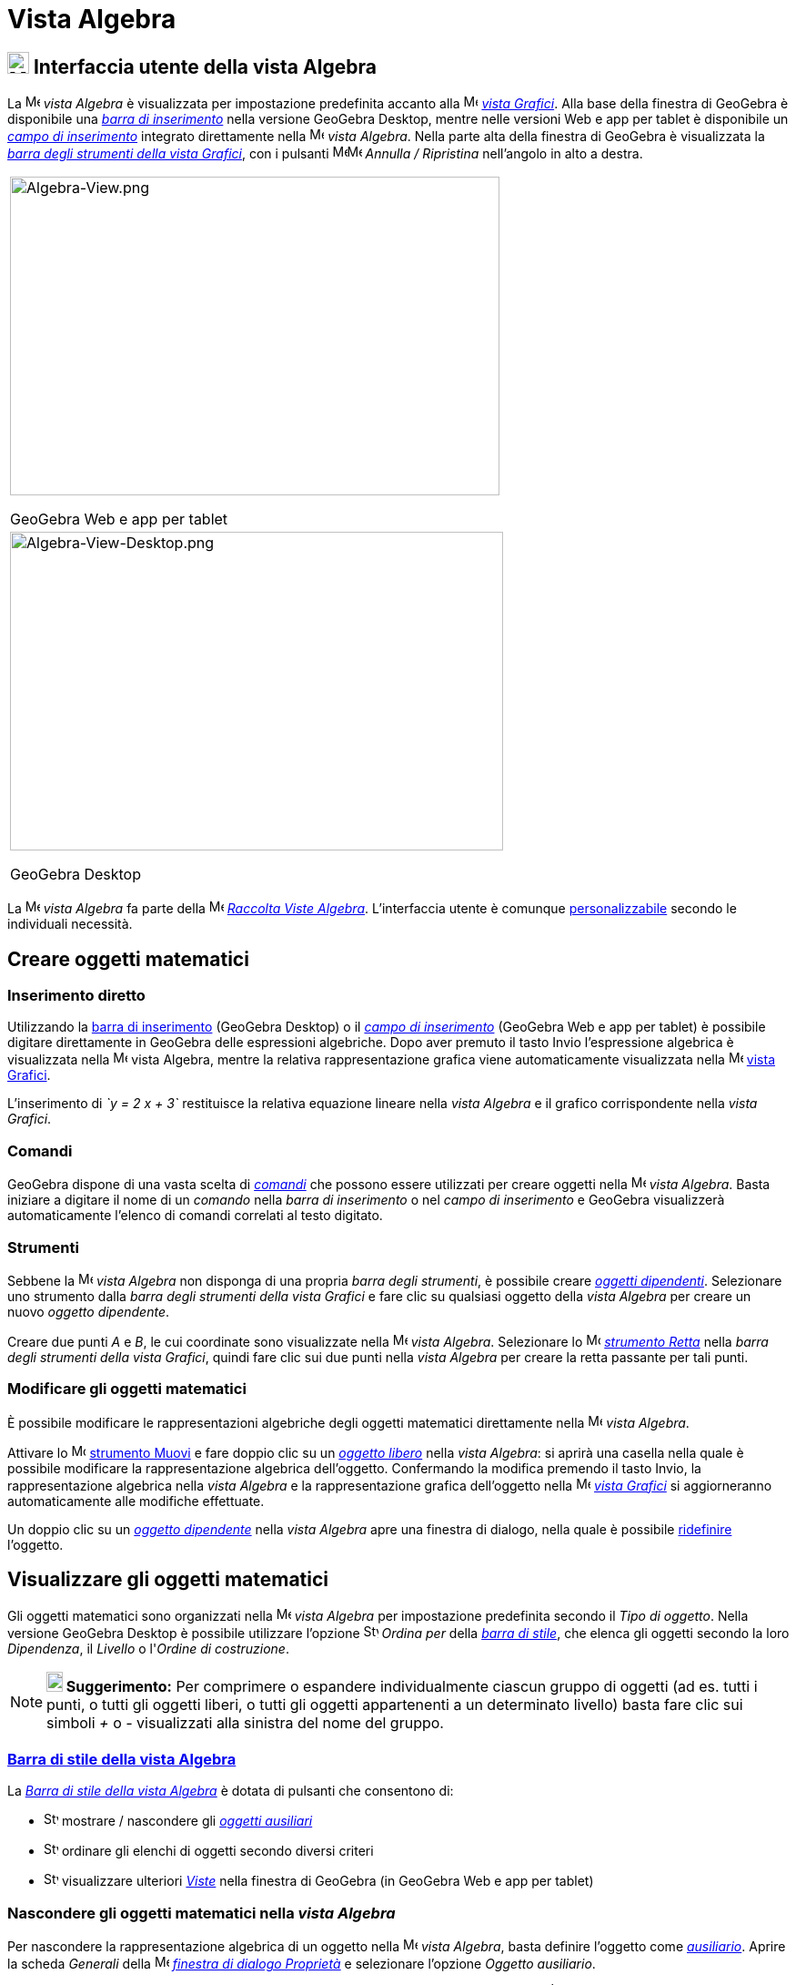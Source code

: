 = Vista Algebra

== [#Interfaccia_utente_della_vista_Algebra]#image:24px-Menu_view_algebra.svg.png[Menu view algebra.svg,width=24,height=24] Interfaccia utente della vista Algebra#

La image:16px-Menu_view_algebra.svg.png[Menu view algebra.svg,width=16,height=16] _vista Algebra_ è visualizzata per
impostazione predefinita accanto alla image:16px-Menu_view_graphics.svg.png[Menu view graphics.svg,width=16,height=16]
_xref:/Vista_Grafici.adoc[vista Grafici]_. Alla base della finestra di GeoGebra è disponibile una
_xref:/Barra_di_inserimento.adoc[barra di inserimento]_ nella versione GeoGebra Desktop, mentre nelle versioni Web e app
per tablet è disponibile un _xref:/Barra_di_inserimento.adoc[campo di inserimento]_ integrato direttamente nella
image:16px-Menu_view_algebra.svg.png[Menu view algebra.svg,width=16,height=16] _vista Algebra_. Nella parte alta della
finestra di GeoGebra è visualizzata la _xref:/tools/Strumenti_Grafici.adoc[barra degli strumenti della vista Grafici]_,
con i pulsanti
image:16px-Menu-edit-undo.svg.png[Menu-edit-undo.svg,width=16,height=16]image:16px-Menu-edit-redo.svg.png[Menu-edit-redo.svg,width=16,height=16]
_Annulla / Ripristina_ nell'angolo in alto a destra.

[width="100%",cols="100%",]
|===
a|
image:538px-Algebra-View.png[Algebra-View.png,width=538,height=350]

GeoGebra Web e app per tablet

a|
image:542px-Algebra-View-Desktop.png[Algebra-View-Desktop.png,width=542,height=350]

GeoGebra Desktop

|===

La image:16px-Menu_view_algebra.svg.png[Menu view algebra.svg,width=16,height=16] _vista Algebra_ fa parte della
image:16px-Menu_view_algebra.svg.png[Menu view algebra.svg,width=16,height=16] xref:/Raccolta_Viste.adoc[_Raccolta Viste
Algebra_]. L'interfaccia utente è comunque xref:/Confronto_tra_le_diverse_versioni_di_GeoGebra.adoc[personalizzabile]
secondo le individuali necessità.

== [#Creare_oggetti_matematici]#Creare oggetti matematici#

=== [#Inserimento_diretto]#Inserimento diretto#

Utilizzando la xref:/Barra_di_inserimento.adoc[barra di inserimento] (GeoGebra Desktop) o il
xref:/Barra_di_inserimento.adoc[_campo di inserimento_] (GeoGebra Web e app per tablet) è possibile digitare
direttamente in GeoGebra delle espressioni algebriche. Dopo aver premuto il tasto [.kcode]#Invio# l'espressione
algebrica è visualizzata nella image:16px-Menu_view_algebra.svg.png[Menu view algebra.svg,width=16,height=16]
[.mw-selflink .selflink]#vista Algebra#, mentre la relativa rappresentazione grafica viene automaticamente visualizzata
nella image:16px-Menu_view_graphics.svg.png[Menu view graphics.svg,width=16,height=16] xref:/Vista_Grafici.adoc[vista
Grafici].

[EXAMPLE]
====

L'inserimento di _`y = 2 x + 3`_ restituisce la relativa equazione lineare nella _vista Algebra_ e il grafico
corrispondente nella _vista Grafici_.

====

=== [#Comandi]#Comandi#

GeoGebra dispone di una vasta scelta di _xref:/Comandi.adoc[comandi]_ che possono essere utilizzati per creare oggetti
nella image:16px-Menu_view_algebra.svg.png[Menu view algebra.svg,width=16,height=16] _vista Algebra_. Basta iniziare a
digitare il nome di un _comando_ nella _barra di inserimento_ o nel _campo di inserimento_ e GeoGebra visualizzerà
automaticamente l'elenco di comandi correlati al testo digitato.

=== [#Strumenti]#Strumenti#

Sebbene la image:16px-Menu_view_algebra.svg.png[Menu view algebra.svg,width=16,height=16] _vista Algebra_ non disponga
di una propria _barra degli strumenti_, è possibile creare xref:/Oggetti_liberi_dipendenti_e_ausiliari.adoc[_oggetti
dipendenti_]. Selezionare uno strumento dalla _barra degli strumenti della vista Grafici_ e fare clic su qualsiasi
oggetto della _vista Algebra_ per creare un nuovo _oggetto dipendente_.

[EXAMPLE]
====

Creare due punti _A_ e _B_, le cui coordinate sono visualizzate nella image:16px-Menu_view_algebra.svg.png[Menu view
algebra.svg,width=16,height=16] _vista Algebra_. Selezionare lo image:16px-Mode_join.svg.png[Mode
join.svg,width=16,height=16] _xref:/tools/Strumento_Retta.adoc[strumento Retta]_ nella _barra degli strumenti della
vista Grafici_, quindi fare clic sui due punti nella _vista Algebra_ per creare la retta passante per tali punti.

====

=== [#Modificare_gli_oggetti_matematici]#Modificare gli oggetti matematici#

È possibile modificare le rappresentazioni algebriche degli oggetti matematici direttamente nella
image:16px-Menu_view_algebra.svg.png[Menu view algebra.svg,width=16,height=16] _vista Algebra_.

Attivare lo image:16px-Mode_move.svg.png[Mode move.svg,width=16,height=16] xref:/tools/Strumento_Muovi.adoc[strumento
Muovi] e fare doppio clic su un xref:/Oggetti_liberi_dipendenti_e_ausiliari.adoc[_oggetto libero_] nella _vista
Algebra_: si aprirà una casella nella quale è possibile modificare la rappresentazione algebrica dell'oggetto.
Confermando la modifica premendo il tasto [.kcode]#Invio#, la rappresentazione algebrica nella _vista Algebra_ e la
rappresentazione grafica dell'oggetto nella image:16px-Menu_view_graphics.svg.png[Menu view
graphics.svg,width=16,height=16] _xref:/Vista_Grafici.adoc[vista Grafici]_ si aggiorneranno automaticamente alle
modifiche effettuate.

Un doppio clic su un xref:/Oggetti_liberi_dipendenti_e_ausiliari.adoc[_oggetto dipendente_] nella _vista Algebra_ apre
una finestra di dialogo, nella quale è possibile xref:/Finestra_di_dialogo_Ridefinisci.adoc[ridefinire] l'oggetto.

== [#Visualizzare_gli_oggetti_matematici]#Visualizzare gli oggetti matematici#

Gli oggetti matematici sono organizzati nella image:16px-Menu_view_algebra.svg.png[Menu view
algebra.svg,width=16,height=16] _vista Algebra_ per impostazione predefinita secondo il _Tipo di oggetto_. Nella
versione GeoGebra Desktop è possibile utilizzare l'opzione
image:16px-Stylingbar_algebraview_sort_objects_by.svg.png[Stylingbar algebraview sort objects by.svg,width=16,height=16]
_Ordina per_ della xref:/Vista_Algebra.adoc[_barra di stile_], che elenca gli oggetti secondo la loro _Dipendenza_, il
_Livello_ o l'_Ordine di costruzione_.

[NOTE]
====

*image:18px-Bulbgraph.png[Note,title="Note",width=18,height=22] Suggerimento:* Per comprimere o espandere
individualmente ciascun gruppo di oggetti (ad es. tutti i punti, o tutti gli oggetti liberi, o tutti gli oggetti
appartenenti a un determinato livello) basta fare clic sui simboli _+_ o _-_ visualizzati alla sinistra del nome del
gruppo.

====

=== [#Barra_di_stile_della_vista_Algebra]#xref:/Barra_di_stile.adoc[Barra di stile della vista Algebra]#

La _xref:/Barra_di_stile.adoc[Barra di stile della vista Algebra]_ è dotata di pulsanti che consentono di:

* image:16px-Stylingbar_algebraview_auxiliary_objects.svg.png[Stylingbar algebraview auxiliary
objects.svg,width=16,height=16] mostrare / nascondere gli xref:/Oggetti_liberi_dipendenti_e_ausiliari.adoc[_oggetti
ausiliari_]
* image:16px-Stylingbar_algebraview_sort_objects_by.svg.png[Stylingbar algebraview sort objects
by.svg,width=16,height=16] ordinare gli elenchi di oggetti secondo diversi criteri
* image:16px-Stylingbar_dots.svg.png[Stylingbar dots.svg,width=16,height=16] visualizzare ulteriori
xref:/Viste.adoc[_Viste_] nella finestra di GeoGebra (in GeoGebra Web e app per tablet)

=== [#Nascondere_gli_oggetti_matematici_nella_vista_Algebra]#Nascondere gli oggetti matematici nella _vista Algebra_#

Per nascondere la rappresentazione algebrica di un oggetto nella image:16px-Menu_view_algebra.svg.png[Menu view
algebra.svg,width=16,height=16] _vista Algebra_, basta definire l'oggetto come
xref:/Oggetti_liberi_dipendenti_e_ausiliari.adoc[_ausiliario_]. Aprire la scheda _Generali_ della
image:16px-Menu-options.svg.png[Menu-options.svg,width=16,height=16]
_xref:/Finestra_di_dialogo_Propriet%C3%A0.adoc[finestra di dialogo Proprietà]_ e selezionare l'opzione _Oggetto
ausiliario_.

Per impostazione predefinita, gli _oggetti ausiliari_ non sono visualizzati nella _vista Algebra_. È possibile comunque
modificare questa impostazione selezionando _Oggetti ausiliari_ nel _xref:/Menu_contestuale.adoc[menu contestuale]_
(clic con il tasto destro del mouse o in Mac OS [.kcode]#Ctrl#-clic), oppure selezionando l'apposita icona nella
xref:/Vista_Algebra.adoc[_barra di stile della vista Algebra_].

